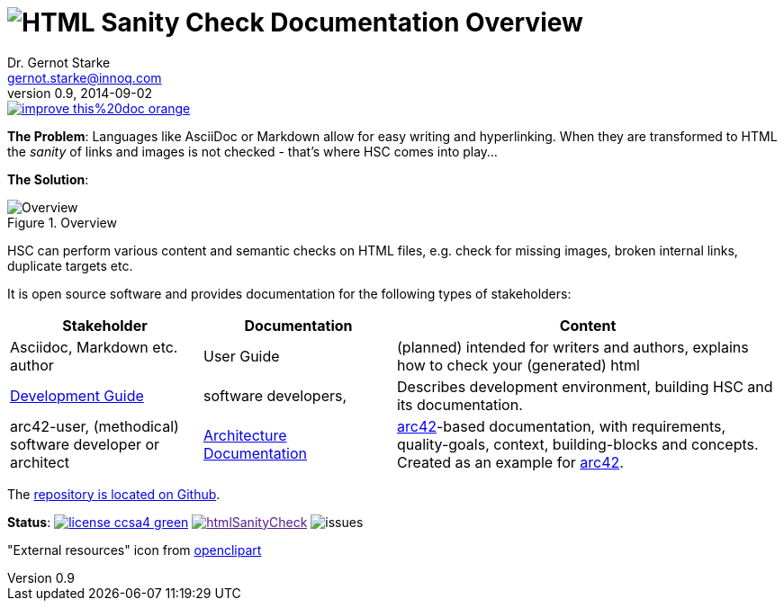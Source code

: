 :filename: index.adoc
:!toc:
= image:htmlsanitycheck-logo.png[HTML Sanity Check] Documentation Overview
Dr. Gernot Starke <gernot.starke@innoq.com>
v0.9, 2014-09-02
:imagesdir: ./images
:experimental:
:repositoryDocsDir: https://github.com/aim42/htmlSanityCheck/blob/main/src/docs/
:improveDocImage: https://img.shields.io/badge/improve-this%20doc-orange.svg
:project: htmlSanityCheck
:project-url: https://github.com/aim42/htmlSanityCheck
:project-issues: https://github.com/aim42/htmlSanityCheck/issues
:project-bugs: "https://github.com/aim42/htmlSanityCheck/issues?q=is%3Aopen+is%3Aissue+label%3Abug"

image::{improveDocImage}[link={repositoryDocsDir}index.adoc, float=right]

*The Problem*: Languages like AsciiDoc or Markdown allow for easy writing and
hyperlinking. When they are transformed to HTML the _sanity_ of links
and images is not checked - that's where HSC comes into play...

*The Solution*:

image::htmlsanitycheck-overview.png["Overview", title="Overview"]

HSC can perform various content and semantic checks on HTML files,
e.g. check for missing images, broken internal links, duplicate targets etc.

It is open source software and provides documentation for the following
types of stakeholders:

[cols="2,2,4", options="header"]
|===
| Stakeholder 
| Documentation
| Content

| Asciidoc, Markdown etc. author
| User Guide
| (planned) intended for writers and authors, explains
  how to check your (generated) html

| link:development/development-intro.adoc[Development Guide]
| software developers,
| Describes development environment,
  building HSC and its documentation.

| arc42-user, (methodical) software developer or architect
| link:arc42/hsc_arc42.adoc[Architecture Documentation]
| https://github.com/arc42[arc42]-based documentation,
  with requirements, quality-goals,
  context, building-blocks and
  concepts. Created as an example
  for https://arc42.de[arc42].

|===

The {project-url}[repository is located on Github].

ifdef::backend-html5[]
*Status*:
image:https://img.shields.io/badge/license-ccsa4-green.svg[link="https://creativecommons.org/licenses/by-sa/4.0/"^]
image:https://badge.waffle.io/aim42/{project}.png?label=bug&title=bugs[link="{project-bugs}"]
image:https://img.shields.io/github/issues/aim42/htmlsanitycheck.svg[issues]
endif::[]

"External resources" icon from https://openclipart.org/detail/179896/world-wide-web-by-gr8dan-179896[openclipart]
